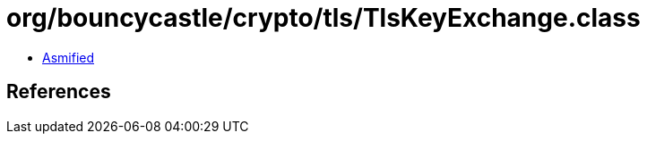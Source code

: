 = org/bouncycastle/crypto/tls/TlsKeyExchange.class

 - link:TlsKeyExchange-asmified.java[Asmified]

== References

